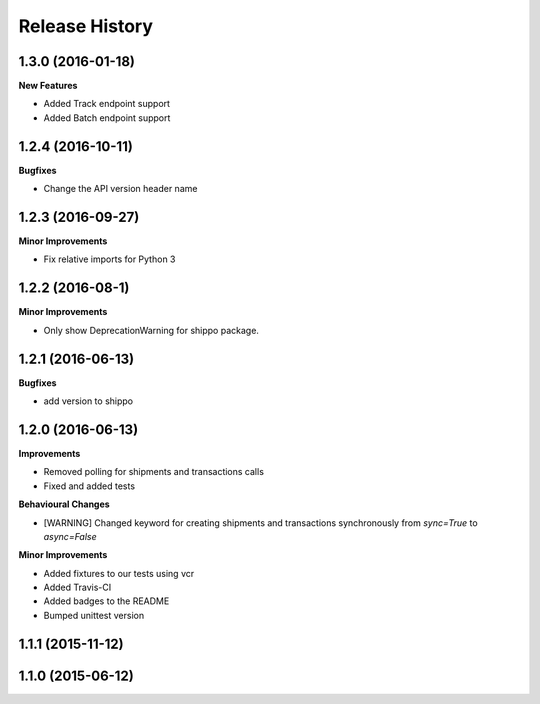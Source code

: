 Release History
---------------

1.3.0 (2016-01-18)
+++++++++++++++++++

**New Features**

- Added Track endpoint support
- Added Batch endpoint support

1.2.4 (2016-10-11)
+++++++++++++++++++

**Bugfixes**

- Change the API version header name

1.2.3 (2016-09-27)
+++++++++++++++++++

**Minor Improvements**

- Fix relative imports for Python 3

1.2.2 (2016-08-1)
+++++++++++++++++++

**Minor Improvements**

- Only show DeprecationWarning for shippo package.

1.2.1 (2016-06-13)
+++++++++++++++++++

**Bugfixes**

- add version to shippo

1.2.0 (2016-06-13)
+++++++++++++++++++

**Improvements**

- Removed polling for shipments and transactions calls
- Fixed and added tests

**Behavioural Changes**

- [WARNING] Changed keyword for creating shipments and transactions synchronously from `sync=True` to `async=False`

**Minor Improvements**

- Added fixtures to our tests using vcr
- Added Travis-CI
- Added badges to the README
- Bumped unittest version

1.1.1 (2015-11-12)
+++++++++++++++++++


1.1.0 (2015-06-12)
+++++++++++++++++++
